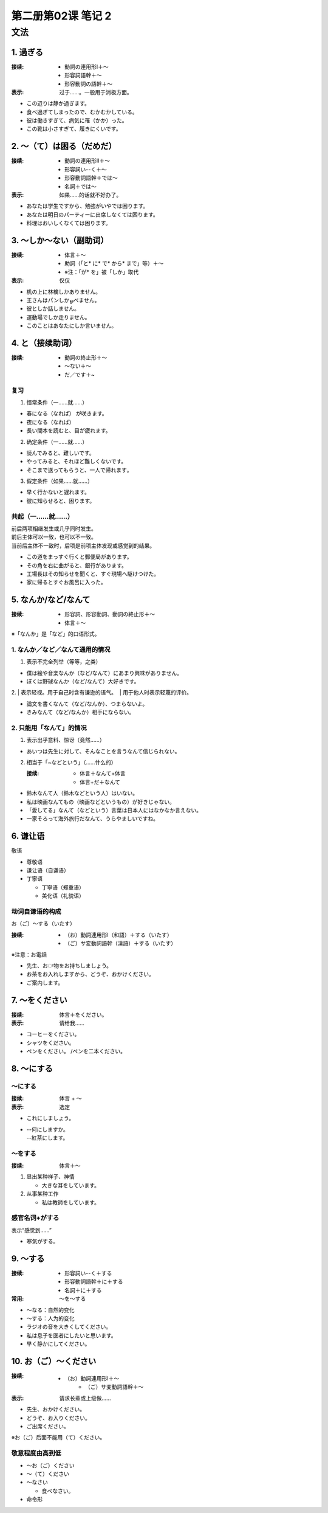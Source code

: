 ﻿第二册第02课 笔记 2
===================

文法
----

1. 過ぎる
~~~~~~~~~

:接续:

    * 動詞の連用形Ⅰ＋～
    * 形容詞語幹＋～
    * 形容動詞の語幹＋～

:表示: 过于……。一般用于消极方面。

* この辺りは静か過ぎます。
* 食べ過ぎてしまったので、むかむかしている。
* 彼は働きすぎて、病気に罹（かか）った。
* この靴は小さすぎて、履きにくいです。

2. ～（て）は困る（だめだ）
~~~~~~~~~~~~~~~~~~~~~~~~~~~

:接续:

    * 動詞の連用形Ⅱ＋～
    * 形容詞い--く＋～
    * 形容動詞語幹＋では～
    * 名詞＋では～

:表示: 如果……的话就不好办了。

* あなたは学生ですから、勉強がいやでは困ります。
* あなたは明日のパーティーに出席しなくては困ります。
* 料理はおいしくなくては困ります。

3. ～しか～ない（副助词）
~~~~~~~~~~~~~~~~~~~~~~~~~

:接续:
 
   * 体言＋～
   * 助詞（「と* に* で* から* まで」等）＋～
   * ※注：「が* を」被「しか」取代

:表示: 仅仅

* 机の上に林檎しかありません。
* 王さんはパンしかௐべません。
* 彼としか話しません。
* 運動場でしか走りません。
* このことはあなたにしか言いません。


4. と（接续助词）
~~~~~~~~~~~~~~~~~

:接续:

   * 動詞の終止形＋～ 
   * ～ない＋～
   * だ／です＋~

复习
""""

1. 恒常条件（一……就……）　

* 春になる（なれば）  が咲きます。
* 夜になる（なれば）
* 長い間本を読むと、目が疲れます。


2. 确定条件（一……就……）

* 読んでみると、難しいです。
* やってみると、それほど難しくないです。
* そこまで送ってもらうと、一人で帰れます。

3. 假定条件（如果……就……）

* 早く行かないと遅れます。　
* 彼に知らせると、困ります。

共起（一……就……）
""""""""""""""""""""

| 前后两项相继发生或几乎同时发生。
| 前后主体可以一致，也可以不一致。
| 当前后主体不一致时，后项是前项主体发现或感觉到的结果。

* この道をまっすぐ行くと郵便局があります。
* その角を右に曲がると、銀行があります。
* 工場長はその知らせを聞くと、すぐ現場へ駆けつけた。
* 家に帰るとすぐお風呂に入った。

5. なんか/など/なんて
~~~~~~~~~~~~~~~~~~~~~

:接续:

    * 形容詞、形容動詞、動詞の終止形＋～
    * 体言＋～
	
※「なんか」是「など」的口语形式。

1. なんか／など／なんて通用的情况
"""""""""""""""""""""""""""""""""

1. 表示不完全列举（等等，之类）

* 僕は絵や音楽なんか（など/なんて）にあまり興味がありません。
* ぼくは野球なんか（など/なんて）大好きです。

2. | 表示轻视。用于自己时含有谦逊的语气。
 | 用于他人时表示轻蔑的评价。

* 論文を書くなんて（など/なんか）、つまらないよ。
* きみなんて（など/なんか）相手にならない。

2. 只能用「なんて」的情况
"""""""""""""""""""""""""

1. 表示出乎意料、惊讶（竟然……）

* あいつは先生に対して、そんなことを言うなんて信じられない。

2. 相当于「~などという」（……什么的）

   :接续: 
       
       * 体言＋なんて+体言
       * 体言+だ＋なんて

* 鈴木なんて人（鈴木などという人）はいない。
* 私は映画なんてもの（映画などというもの）が好きじゃない。
* 「愛してる」なんて（などという）言葉は日本人にはなかなか言えない。
* 一家そろって海外旅行だなんて、うらやましいですね。

6. 谦让语
~~~~~~~~~

敬语

* 尊敬语
* 谦让语（自谦语）
* 丁寧语
  
  - 丁寧语（郑重语）
  - 美化语（礼貌语）
  
动词自谦语的构成
""""""""""""""""
お（ご）～する（いたす）

:接续:

    * （お）動詞連用形Ⅰ（和語）＋する（いたす）
    * （ご）サ変動詞語幹（漢語）＋する（いたす）

※注意：お電話

* 先生、おਾ物をお持ちしましょう。
* お茶をお入れしますから、どうぞ、おかけください。
* ご案内します。

7. ～をください
~~~~~~~~~~~~~~~

:接续: 体言＋をください。
:表示: 请给我……


* コーヒーをください。
* シャツをください。
* ペンをください。 /ペンを二本ください。

8. ～にする
~~~~~~~~~~~

～にする
""""""""

:接续: 体言 + ～
:表示: 选定

* これにしましょう。
* | --何にしますか。
  | --紅茶にします。
  
～をする
""""""""

:接续: 体言＋～

1. 显出某种样子、神情

   * 大きな耳をしています。

2. 从事某种工作

   * 私は教師をしています。

感官名词+がする
"""""""""""""""

表示“感觉到……”

* 寒気がする。

9. ～する
~~~~~~~~~

:接续: 
    
	* 形容詞い--く＋する
	* 形容動詞語幹＋に＋する
	* 名詞＋に＋する　
	　
:常用: ～を～する

* ～なる：自然的变化
* ～する：人为的变化


* ラジオの音を大きくしてください。
* 私は息子を医者にしたいと思います。
* 早く静かにしてください。

10. お（ご）～ください
~~~~~~~~~~~~~~~~~~~~~~

:接续: 

    * （お）動詞連用形Ⅰ＋～
	* （ご）サ変動詞語幹＋～
	
:表示: 请求长辈或上级做……

* 先生、おかけください。
* どうぞ、お入りください。
* ご出席ください。

※お（ご）后面不能用（て）ください。

敬意程度由高到低
""""""""""""""""

* ～お（ご）ください
* ～（て）ください
* ～なさい

  - 食べなさい。

* 命令形
